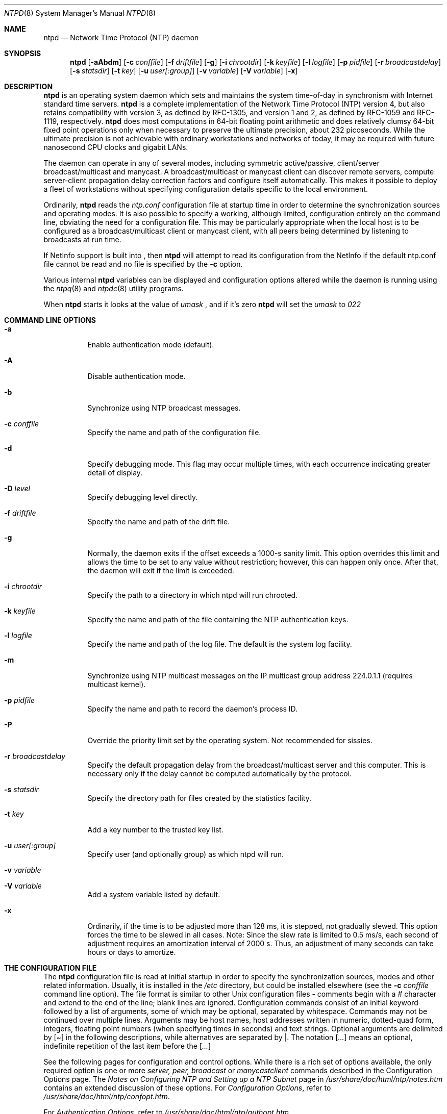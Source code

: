 .\"	$NetBSD: ntpd.8,v 1.12 2002/02/21 18:57:44 wiz Exp $
.\" Converted from HTML to mandoc by ntp-html2mdoc.pl
.\"
.Dd February 21, 2002
.Dt NTPD 8
.Os
.Sh NAME
.Nm ntpd
.Nd Network Time Protocol (NTP) daemon
.Sh SYNOPSIS
.Nm
.Op Fl aAbdm
.Op Fl c Ar conffile
.Op Fl f Ar driftfile
.Op Fl g
.Op Fl i Ar chrootdir
.Op Fl k Ar keyfile
.Op Fl l Ar logfile
.Op Fl p Ar pidfile
.Op Fl r Ar broadcastdelay
.Op Fl s Ar statsdir
.Op Fl t Ar key
.Op Fl u Ar user[:group]
.Op Fl v Ar variable
.Op Fl V Ar variable
.Op Fl x
.Sh DESCRIPTION
.Nm
is an operating system daemon which sets and maintains the
system time-of-day in synchronism with Internet standard time servers.
.Nm
is a complete implementation of the Network Time Protocol
(NTP) version 4, but also retains compatibility with version 3, as
defined by RFC-1305, and version 1 and 2, as defined by RFC-1059 and
RFC-1119, respectively.
.Nm
does most computations in 64-bit
floating point arithmetic and does relatively clumsy 64-bit fixed point
operations only when necessary to preserve the ultimate precision,
about 232 picoseconds. While the ultimate precision is not achievable
with ordinary workstations and networks of today, it may be required
with future nanosecond CPU clocks and gigabit LANs.
.Pp
The daemon can operate in any of several modes, including symmetric
active/passive, client/server broadcast/multicast and manycast. A
broadcast/multicast or manycast client can discover remote servers,
compute server-client propagation delay correction factors and configure
itself automatically. This makes it possible to deploy a fleet of
workstations without specifying configuration details specific to the
local environment.
.Pp
Ordinarily,
.Nm
reads the
.Pa ntp.conf
configuration
file at startup time in order to determine the synchronization sources
and operating modes. It is also possible to specify a working, although
limited, configuration entirely on the command line, obviating the need
for a configuration file. This may be particularly appropriate when the
local host is to be configured as a broadcast/multicast client or
manycast client, with all peers being determined by listening to
broadcasts at run time.
.Pp
If NetInfo support is built into
.Nm "" ,
then
.Nm
will attempt to read its configuration from the NetInfo if the default
ntp.conf file cannot be read and no file is specified by the
.Fl c
option.
.Pp
Various internal
.Nm
variables can be displayed and
configuration options altered while the daemon is running using the
.Xr ntpq 8
and
.Xr ntpdc 8
utility programs.
.Pp
When
.Nm
starts it looks at the value of
.Pa umask
,
and if it's zero
.Nm
will set the
.Pa umask
to
.Pa 022
.
.Sh COMMAND LINE OPTIONS
.Bl -tag -width indent
.It Fl a
Enable authentication mode (default).
.It Fl A
Disable authentication mode.
.It Fl b
Synchronize using NTP broadcast messages.
.It Fl c Ar conffile
Specify the name and path of the configuration file.
.It Fl d
Specify debugging mode. This flag may occur multiple times, with
each occurrence indicating greater detail of display.
.It Fl D Ar level
Specify debugging level directly.
.It Fl f Ar driftfile
Specify the name and path of the drift file.
.It Fl g
Normally, the daemon exits if the offset exceeds a 1000-s sanity
limit. This option overrides this limit and allows the time to be set to
any value without restriction; however, this can happen only once. After
that, the daemon will exit if the limit is exceeded.
.It Fl i Ar chrootdir
Specify the path to a directory in which ntpd will run chrooted.
.It Fl k Ar keyfile
Specify the name and path of the file containing the NTP
authentication keys.
.It Fl l Ar logfile
Specify the name and path of the log file. The default is the system
log facility.
.It Fl m
Synchronize using NTP multicast messages on the IP multicast group
address 224.0.1.1 (requires multicast kernel).
.It Fl p Ar pidfile
Specify the name and path to record the daemon's process ID.
.It Fl P
Override the priority limit set by the operating system. Not
recommended for sissies.
.It Fl r Ar broadcastdelay
Specify the default propagation delay from the broadcast/multicast
server and this computer. This is necessary only if the delay cannot be
computed automatically by the protocol.
.It Fl s Ar statsdir
Specify the directory path for files created by the statistics
facility.
.It Fl t Ar key
Add a key number to the trusted key list.
.It Fl u Ar user[:group]
Specify user (and optionally group) as which ntpd will run.
.It Fl v Ar variable
.It Fl V Ar variable
Add a system variable listed by default.
.It Fl x
Ordinarily, if the time is to be adjusted more than 128 ms, it is
stepped, not gradually slewed. This option forces the time to be slewed
in all cases. Note: Since the slew rate is limited to 0.5 ms/s, each
second of adjustment requires an amortization interval of 2000 s. Thus,
an adjustment of many seconds can take hours or days to amortize.
.El
.Sh THE CONFIGURATION FILE
The
.Nm
configuration file is read at initial startup in order
to specify the synchronization sources, modes and other related
information. Usually, it is installed in the
.Pa /etc
directory,
but could be installed elsewhere (see the
.Fl c
.Ar conffile
command line option). The file format is similar to other Unix
configuration files - comments begin with a
.Pa #
character and
extend to the end of the line; blank lines are ignored. Configuration
commands consist of an initial keyword followed by a list of arguments,
some of which may be optional, separated by whitespace. Commands may not
be continued over multiple lines. Arguments may be host names, host
addresses written in numeric, dotted-quad form, integers, floating
point numbers (when specifying times in seconds) and text strings.
Optional arguments are delimited by
.Pa [ ]
in the following
descriptions, while alternatives are separated by
.Pa | .
The
notation
.Pa [ ... ]
means an optional, indefinite repetition of
the last item before the
.Pa [ ... ]
.
.Pp
See the following pages for configuration and control options. While
there is a rich set of options available, the only required option is
one or more
.Pa server, peer,
.Pa broadcast
or
.Pa manycastclient
commands described in the Configuration Options
page. The
.%T "Notes on Configuring NTP and Setting up a NTP Subnet"
page in
.Pa /usr/share/doc/html/ntp/notes.htm
contains an extended discussion of these options.
For
.%T "Configuration Options" ,
refer to
.Pa /usr/share/doc/html/ntp/confopt.htm .
.Pp
For
.%T "Authentication Options" ,
refer to
.Pa /usr/share/doc/html/ntp/authopt.htm .
.Pp
For
.%T "Monitoring Options" ,
refer to
.Pa /usr/share/doc/html/ntp/monopt.htm .
.Pp
For
.%T "Access Control Options" ,
refer to
.Pa /usr/share/doc/html/ntp/accopt.htm .
.Pp
For
.%T "Reference Clock Options" ,
refer to
.Pa /usr/share/doc/html/ntp/clockopt.htm .
.Pp
For
.%T "Miscellaneous Options" ,
refer to
.Pa /usr/share/doc/html/ntp/miscopt.htm .
.Sh FILES
.Bl -tag -width /etc/ntp.drift -compact
.It Pa /etc/ntp.conf
the default name of the configuration file
.It Pa /etc/ntp.drift
the default name of the drift file
.It Pa /etc/ntp.keys
the default name of the key file
.El
.Sh AUTHORS
David L. Mills \*[Lt]mills@udel.edu\*[Gt]
.Sh BUGS
.Nm
has gotten rather fat. While not huge, it has gotten
larger than might be desirable for an elevated-priority daemon running
on a workstation, particularly since many of the fancy features which
consume the space were designed more with a busy primary server, rather
than a high stratum workstation, in mind.
